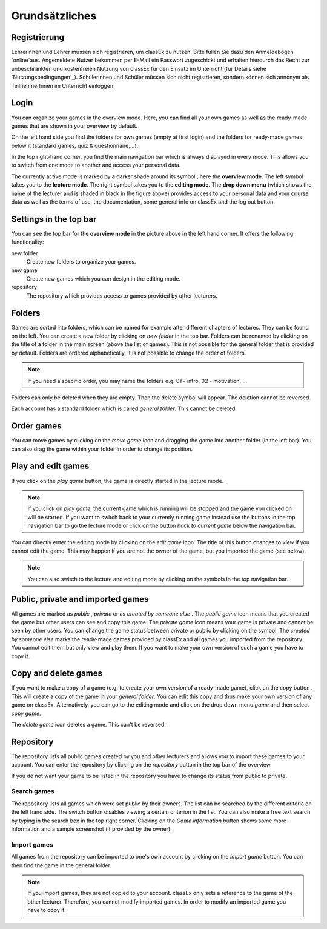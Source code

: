 ===============
Grundsätzliches
===============


Registrierung
==============
Lehrerinnen und Lehrer müssen sich registrieren, um classEx zu nutzen. Bitte füllen Sie dazu den Anmeldebogen `online`aus. Angemeldete Nutzer bekommen per E-Mail ein Passwort zugeschickt und erhalten hierdurch das Recht zur unbeschränkten und kostenfreien Nutzung von classEx für den Einsatz im Unterricht (für Details siehe `Nutzungsbedingungen`_). Schülerinnen und Schüler müssen sich nicht registrieren, sondern können sich annonym als TeilnehmerInnen im Unterricht einloggen. 

.. _online: https://classex.de/Zugangsdatenformular/


Login
=====




























You can organize your games in the overview mode. Here, you can find all your own games as well as the ready-made games that are shown in your overview by default.

.. image:: _static/Overview.PNG
    :alt:  300px

On the left hand side you find the folders for own games (empty at first login) and the folders for ready-made games below it (standard games, quiz & questionnaire,...).

In the top right-hand corner, you find the main navigation bar which is always displayed in every mode. This allows you to switch from one mode to another and access your personal data.

The currently active mode is marked by a darker shade around its symbol |pic_overview|, here the **overview mode**. The left symbol |pic_lecturemode| takes you to the **lecture mode**. The right symbol |pic_editmode| takes you to the **editing mode**. The **drop down menu** (which shows the name of the lecturer and is shaded in black in the figure above) provides access to your personal data and your course data as well as the terms of use, the documentation, some general info on classEx and the log out button.

.. |pic_lecturemode| image:: _static/pic/lectureMode.png
   :width: 15px
.. |pic_overview| image:: _static/pic/lecture.png
   :width: 15px
.. |pic_editmode| image:: _static/pic/editMode.png
   :width: 15px


Settings in the top bar
========================

You can see the top bar for the **overview mode** in the picture above in the left hand corner. It offers the following functionality:

new folder
    Create new folders to organize your games.

new game
    Create new games which you can design in the editing mode.

repository
    The repository which provides access to games provided by other lecturers. 



Folders
=======

Games are sorted into folders, which can be named for example after different chapters of lectures. They can be found on the left. You can create a new folder by clicking on *new folder* in the top bar. Folders can be renamed by clicking on the title of a folder in the main screen (above the list of games). This is not possible for the general folder that is provided by default. Folders are ordered alphabetically. It is not possible to change the order of folders. 

.. note:: If you need a specific order, you may name the folders e.g. 01 - intro, 02 - motivation, ...

Folders can only be deleted when they are empty. Then the delete symbol |pic_delete| will appear. The deletion cannot be reversed. 

Each account has a standard folder which is called *general folder*. This cannot be deleted.

.. |pic_delete| image:: _static/pic/reject.png
    :width: 15px


.. |pic_handle| image:: _static/pic/drophandle.png
    :width: 15px

.. |pic_public| image:: _static/pic/public.png
    :width: 15px

.. |pic_private| image:: _static/pic/private.png
    :width: 15px

.. |pic_other| image:: _static/pic/attributes.png
    :width: 15px

.. |pic_copy| image:: _static/pic/copy.png
    :width: 15px


Order games
============

You can move games by clicking on the *move game* icon |pic_handle| and dragging the game into another folder (in the left bar). You can also drag the game within your folder in order to change its position. 

Play and edit games
====================

If you click on the *play game* button, the game is directly started in the lecture mode.

.. note:: If you click on *play game*, the current game which is running will be stopped and the game you clicked on will be started. If you want to switch back to your currently running game instead use the buttons in the top navigation bar to go the lecture mode or click on the button *back to current game* below the navigation bar.

You can directly enter the editing mode by clicking on the *edit game* icon. The title of this button changes to *view* if you cannot edit the game. This may happen if you are not the owner of the game, but you imported the game (see below). 

.. note:: You can also switch to the lecture and editing mode by clicking on the symbols in the top navigation bar.



Public, private and imported games
==================================

All games are marked as *public* |pic_public|,  *private* |pic_private| or as *created by someone else* |pic_other|. The *public game* icon |pic_public| means that you created the game but other users can see and copy this game. The *private game* |pic_private| icon means your game is private and cannot be seen by other users. You can change the game status between private or public by clicking on the symbol. The *created by someone else* marks the ready-made games provided by classEx and all games you imported from the repository. You cannot edit them but only view and play them. If you want to make your own version of such a game you have to copy it.

Copy and delete games
========================

If you want to make a copy of a game (e.g. to create your own version of a ready-made game), click on the copy button |pic_copy|. This will create a copy of the game in your *general folder*. You can edit this copy and thus make your own version of any game on classEx. Alternatively, you can go to the editing mode and click on the drop down menu *game* and then select *copy game*. 

The *delete game* icon |pic_delete| deletes a game. This can't be reversed.

Repository
==========

The repository lists all public games created by you and other lecturers and allows you to import these games to your account. You can enter the repository by clicking on the *repository* button in the top bar of the overview. 

If you do not want your game to be listed in the repository you have to change its status from public to private. 

.. image:: _static/Repository.PNG
    :alt:  300px
    
Search games
------------

The repository lists all games which were set public by their owners. The list can be searched by the different criteria on the left hand side. The switch button disables viewing a certain criterion in the list. You can also make a free text search by typing in the search box in the top right corner. Clicking on the *Game information* button shows some more information and a sample screenshot (if provided by the owner). 

Import games
-------------

All games from the repository can be imported to one's own account by clicking on the *Import game* button. You can then find the game in the general folder.

.. note:: If you import games, they are not copied to your account. classEx only sets a reference to the game of the other lecturer. Therefore, you cannot modify imported games. In order to modify an imported game you have to copy it.

